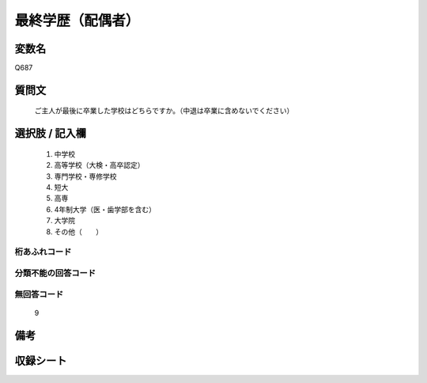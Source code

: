.. title:: Q687
.. rst-cllass:: item
====================================================================================================
最終学歴（配偶者）
====================================================================================================

.. rst-class:: varname
変数名
==================

Q687

.. rst-class:: question
質問文
==================


   ご主人が最後に卒業した学校はどちらですか。（中退は卒業に含めないでください）



.. rst-class:: answer
選択肢 / 記入欄
======================

  
     1. 中学校
  
     2. 高等学校（大検・高卒認定）
  
     3. 専門学校・専修学校
  
     4. 短大
  
     5. 高専
  
     6. 4年制大学（医・歯学部を含む）
  
     7. 大学院
  
     8. その他（　　）
  



.. rst-class:: overflow
桁あふれコード
-------------------------------
  


.. rst-class:: not_available
分類不能の回答コード
-------------------------------------
  


.. rst-class:: not_available
無回答コード
-------------------------------------
  9


.. rst-class:: bikou
備考
==================



.. rst-class:: include_sheet
収録シート
=======================================
.. hlist::
   :columns: 3
   
   
   * p1_5
   
   * p2_5
   
   * p3_5
   
   * p4_5
   
   


.. index:: Q687